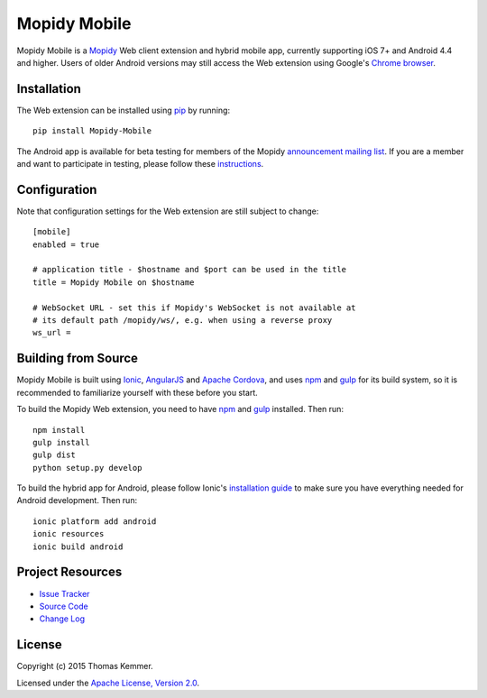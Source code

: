 Mopidy Mobile
========================================================================

Mopidy Mobile is a Mopidy_ Web client extension and hybrid mobile app,
currently supporting iOS 7+ and Android 4.4 and higher.  Users of
older Android versions may still access the Web extension using
Google's `Chrome browser`_.


Installation
------------------------------------------------------------------------

The Web extension can be installed using pip_ by running::

  pip install Mopidy-Mobile

The Android app is available for beta testing for members of the
Mopidy `announcement mailing list`_.  If you are a member and want to
participate in testing, please follow these instructions_.


Configuration
------------------------------------------------------------------------

Note that configuration settings for the Web extension are still
subject to change::

  [mobile]
  enabled = true

  # application title - $hostname and $port can be used in the title
  title = Mopidy Mobile on $hostname

  # WebSocket URL - set this if Mopidy's WebSocket is not available at
  # its default path /mopidy/ws/, e.g. when using a reverse proxy
  ws_url =


Building from Source
------------------------------------------------------------------------

Mopidy Mobile is built using Ionic_, AngularJS_ and `Apache Cordova`_,
and uses npm_ and gulp_ for its build system, so it is recommended to
familiarize yourself with these before you start.

To build the Mopidy Web extension, you need to have npm_ and gulp_
installed.  Then run::

  npm install
  gulp install
  gulp dist
  python setup.py develop

To build the hybrid app for Android, please follow Ionic's
`installation guide`_ to make sure you have everything needed for
Android development.  Then run::

  ionic platform add android
  ionic resources
  ionic build android


Project Resources
------------------------------------------------------------------------

.. image:: http://img.shields.io/pypi/v/Mopidy-Mobile.svg?style=flat
    :target: https://pypi.python.org/pypi/Mopidy-Mobile/
    :alt: Latest PyPI version

.. image:: http://img.shields.io/pypi/dm/Mopidy-Mobile.svg?style=flat
    :target: https://pypi.python.org/pypi/Mopidy-Mobile/
    :alt: Number of PyPI downloads

.. image:: http://img.shields.io/travis/tkem/mopidy-mobile/master.svg?style=flat
    :target: https://travis-ci.org/tkem/mopidy-mobile/
    :alt: Travis CI build status

.. image:: http://img.shields.io/coveralls/tkem/mopidy-mobile/master.svg?style=flat
   :target: https://coveralls.io/r/tkem/mopidy-mobile/
   :alt: Test coverage

- `Issue Tracker`_
- `Source Code`_
- `Change Log`_


License
------------------------------------------------------------------------

Copyright (c) 2015 Thomas Kemmer.

Licensed under the `Apache License, Version 2.0`_.


.. _Mopidy: http://www.mopidy.com/
.. _Chrome browser: https://play.google.com/store/apps/details?id=com.android.chrome

.. _pip: https://pip.pypa.io/en/latest/
.. _announcement mailing list: https://groups.google.com/d/forum/mopidy
.. _instructions: https://play.google.com/apps/testing/com.ionicframework.mopidymobile190318

.. _Ionic: http://ionicframework.com/
.. _AngularJS: https://angularjs.org/
.. _Apache Cordova: http://cordova.apache.org/
.. _npm: http://www.npmjs.org/
.. _gulp: http://gulpjs.com/
.. _installation guide: http://ionicframework.com/docs/guide/installation.html

.. _Issue Tracker: https://github.com/tkem/mopidy-mobile/issues/
.. _Source Code: https://github.com/tkem/mopidy-mobile/
.. _Change Log: https://github.com/tkem/mopidy-mobile/blob/master/CHANGES.rst

.. _Apache License, Version 2.0: http://www.apache.org/licenses/LICENSE-2.0
